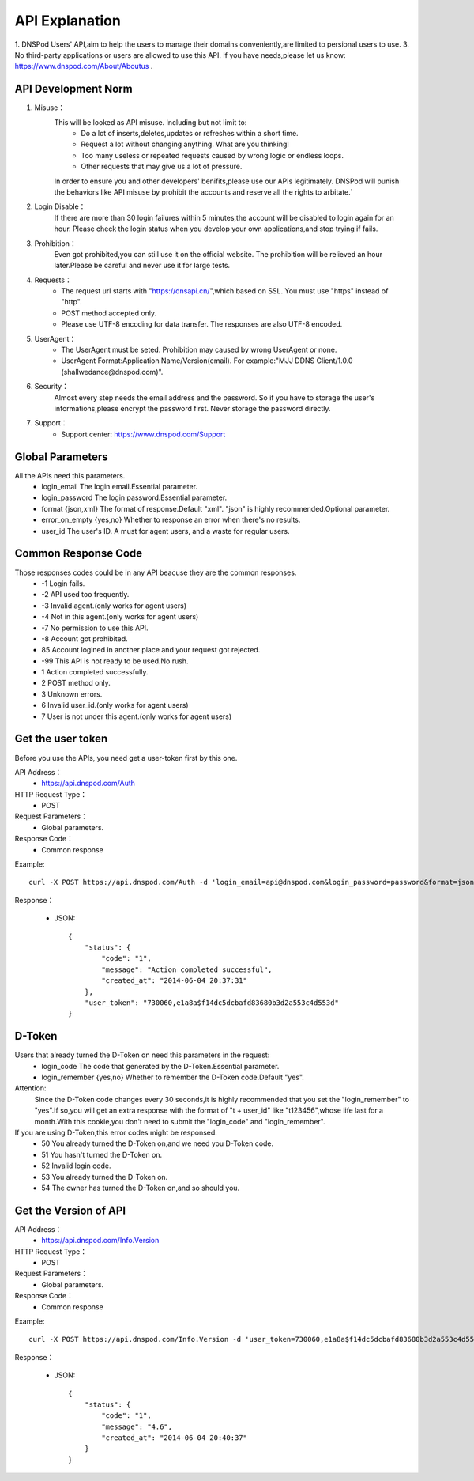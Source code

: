 API Explanation
===============

1. DNSPod Users' API,aim to help the users to manage their domains conveniently,are limited to persional users to use.
3. No third-party applications or users are allowed to use this API. If you have needs,please let us know: https://www.dnspod.com/About/Aboutus .


API Development Norm
--------------------    

1. Misuse：
    This will be looked as API misuse. Including but not limit to:
        * Do a lot of inserts,deletes,updates or refreshes within a short time.
        * Request a lot without changing anything. What are you thinking!
        * Too many useless or repeated requests caused by wrong logic or endless loops.
        * Other requests that may give us a lot of pressure.

    In order to ensure you and other developers' benifits,please use our APIs legitimately. DNSPod will punish the behaviors like API misuse by prohibit the accounts and reserve all the rights to arbitate.`

2. Login Disable：
    If there are more than 30 login failures within 5 minutes,the account will be disabled to login again for an hour. Please check the login status when you develop your own applications,and stop trying if fails.

3. Prohibition：
    Even got prohibited,you can still use it on the official website. The prohibition will be relieved an hour later.Please be careful and never use it for large tests. 

4. Requests：
    * The request url starts with "https://dnsapi.cn/",which based on SSL. You must use "https" instead of "http".
    * POST method accepted only.
    * Please use UTF-8 encoding for data transfer. The responses are also UTF-8 encoded.

5. UserAgent：
    * The UserAgent must be seted. Prohibition may caused by wrong UserAgent or none.
    * UserAgent Format:Application Name/Version(email). For example:"MJJ DDNS Client/1.0.0 (shallwedance@dnspod.com)".

6. Security：
    Almost every step needs the email address and the password. So if you have to storage the user's informations,please encrypt the password first. Never storage the password directly.

7. Support：
    * Support center: https://www.dnspod.com/Support



Global Parameters
-----------------
All the APIs need this parameters.
    * login_email The login email.Essential parameter.
    * login_password The login password.Essential parameter.
    * format {json,xml} The format of response.Default "xml". "json" is highly recommended.Optional parameter.
    * error_on_empty {yes,no} Whether to response an error when there's no results.
    * user_id The user's ID. A must for agent users, and a waste for regular users.

Common Response Code
--------------------
Those responses codes could be in any API beacuse they are the common responses.
    * -1 Login fails.
    * -2 API used too frequently.
    * -3 Invalid agent.(only works for agent users)
    * -4 Not in this agent.(only works for agent users)
    * -7 No permission to use this API.
    * -8 Account got prohibited.
    * 85 Account logined in another place and your request got rejected.
    * -99 This API is not ready to be used.No rush.
    * 1 Action completed successfully.
    * 2 POST method only.
    * 3 Unknown errors.
    * 6 Invalid user_id.(only works for agent users)
    * 7 User is not under this agent.(only works for agent users)

Get the user token
------------------
Before you use the APIs, you need get a user-token first by this one.

API Address：
    * https://api.dnspod.com/Auth
HTTP Request Type：
    * POST
Request Parameters：
    * Global parameters.
Response Code：
    * Common response

Example::
    
    curl -X POST https://api.dnspod.com/Auth -d 'login_email=api@dnspod.com&login_password=password&format=json'

Response：

    * JSON::

        {
            "status": {
                "code": "1",
                "message": "Action completed successful",
                "created_at": "2014-06-04 20:37:31"
            },
            "user_token": "730060,e1a8a$f14dc5dcbafd83680b3d2a553c4d553d"
        }


D-Token
-------
Users that already turned the D-Token on need this parameters in the request:
    * login_code The code that generated by the D-Token.Essential parameter.
    * login_remember {yes,no} Whether to remember the D-Token code.Default "yes".

Attention:
    Since the D-Token code changes every 30 seconds,it is highly recommended that you set the "login_remember" to "yes".If so,you will get an extra response with the format of "t + user_id" like "t123456",whose life last for a month.With this cookie,you don't need to submit the "login_code" and "login_remember".

If you are using D-Token,this error codes might be responsed.
    * 50 You already turned the D-Token on,and we need you D-Token code.
    * 51 You hasn't turned the D-Token on.
    * 52 Invalid login code.
    * 53 You already turned the D-Token on.
    * 54 The owner has turned the D-Token on,and so should you.



Get the Version of API
----------------------
API Address：
    * https://api.dnspod.com/Info.Version
HTTP Request Type：
    * POST
Request Parameters：
    * Global parameters.
Response Code：
    * Common response

Example::
    
    curl -X POST https://api.dnspod.com/Info.Version -d 'user_token=730060,e1a8a$f14dc5dcbafd83680b3d2a553c4d553d&format=json'

Response：

    * JSON::

        {
            "status": {
                "code": "1",
                "message": "4.6",
                "created_at": "2014-06-04 20:40:37"
            }
        }
